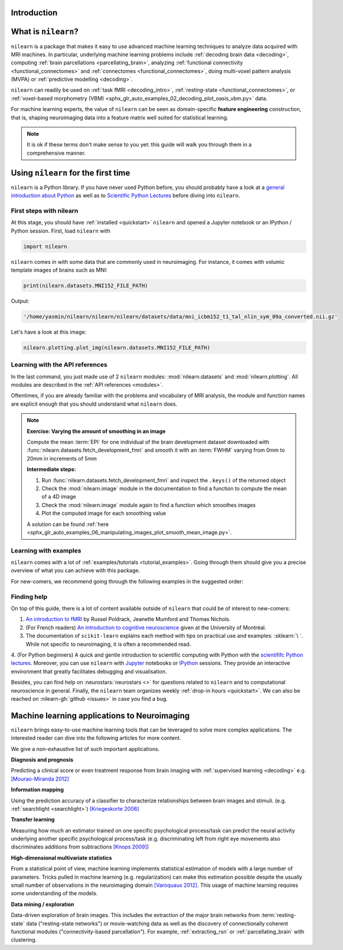 Introduction
============


What is ``nilearn``?
====================

``nilearn`` is a package that makes it easy to use advanced machine learning techniques to analyze data acquired with MRI machines.
In particular, underlying machine learning problems include
:ref:`decoding brain data <decoding>`,
computing :ref:`brain parcellations <parcellating_brain>`,
analyzing :ref:`functional connectivity <functional_connectomes>` and :ref:`connectomes <functional_connectomes>`,
doing multi-voxel pattern analysis (MVPA) or :ref:`predictive modelling <decoding>`.

``nilearn`` can readily be used on :ref:`task fMRI <decoding_intro>`,
:ref:`resting-state <functional_connectomes>`, or
:ref:`voxel-based morphometry (VBM) <sphx_glr_auto_examples_02_decoding_plot_oasis_vbm.py>` data.

For machine learning experts, the value of ``nilearn`` can be seen as
domain-specific **feature engineering** construction, that is, shaping
neuroimaging data into a feature matrix well suited for statistical learning.

.. note::

    It is ok if these terms don't make sense to you yet:
    this guide will walk you through them in a comprehensive manner.


.. _quick_start:


Using ``nilearn`` for the first time
====================================

``nilearn`` is a Python library. If you have never used Python before,
you should probably have a look at a `general introduction about Python <https://www.learnpython.org/>`_
as well as to `Scientific Python Lectures <https://lectures.scientific-python.org/>`_ before diving into ``nilearn``.

First steps with nilearn
------------------------

At this stage, you should have :ref:`installed <quickstart>` ``nilearn`` and opened a Jupyter notebook
or an IPython / Python session.  First, load ``nilearn`` with

.. code-block:: default

    import nilearn

``nilearn`` comes in with some data that are commonly used in neuroimaging.
For instance, it comes with volumic template images of brains such as MNI:

.. code-block:: default

    print(nilearn.datasets.MNI152_FILE_PATH)

Output:

.. code-block:: text
    :class: highlight-primary

    '/home/yasmin/nilearn/nilearn/nilearn/datasets/data/mni_icbm152_t1_tal_nlin_sym_09a_converted.nii.gz'

Let's have a look at this image:

.. code-block:: default

    nilearn.plotting.plot_img(nilearn.datasets.MNI152_FILE_PATH)

.. image:: auto_examples/01_plotting/images/sphx_glr_plot_demo_glass_brain_001.png
    :target: auto_examples/00_tutorials/images/sphx_glr_plot_nilearn_101_001.png
    :align: center
    :scale: 60

Learning with the API references
--------------------------------

In the last command, you just made use of 2 ``nilearn`` modules: :mod:`nilearn.datasets`
and :mod:`nilearn.plotting`.
All modules are described in the :ref:`API references <modules>`.

Oftentimes, if you are already familiar with the problems and vocabulary of MRI analysis,
the module and function names are explicit enough that you should understand what ``nilearn`` does.

.. note:: **Exercise: Varying the amount of smoothing in an image**

   Compute the mean :term:`EPI` for one individual of the brain development
   dataset downloaded with :func:`nilearn.datasets.fetch_development_fmri` and
   smooth it with an :term:`FWHM` varying from 0mm to 20mm in increments of 5mm

   **Intermediate steps:**

   1. Run :func:`nilearn.datasets.fetch_development_fmri` and inspect the ``.keys()`` of the returned object

   2. Check the :mod:`nilearn.image` module in the documentation to find a function to compute the mean of a 4D image

   3. Check the :mod:`nilearn.image` module again to find a function which smoothes images

   4. Plot the computed image for each smoothing value

   A solution can be found :ref:`here <sphx_glr_auto_examples_06_manipulating_images_plot_smooth_mean_image.py>`.

Learning with examples
----------------------

``nilearn`` comes with a lot of :ref:`examples/tutorials <tutorial_examples>`.
Going through them should give you a precise overview of what you can achieve with this package.

For new-comers, we recommend going through the following examples in the suggested order:

.. raw:: html

    <div class="sphx-glr-thumbnails">


.. raw:: html

    <div class="sphx-glr-thumbcontainer" tooltip="A simple example showing how to load an existing Nifti file and use basic nilearn functiona...">

.. only:: html

  .. image:: /auto_examples/00_tutorials/images/thumb/sphx_glr_plot_nilearn_101_thumb.png
    :alt: Basic nilearn example: manipulating and looking at data

  :ref:`sphx_glr_auto_examples_00_tutorials_plot_nilearn_101.py`

.. raw:: html

      <div class="sphx-glr-thumbnail-title">Basic nilearn example: manipulating and looking at data</div>
    </div>


.. raw:: html

    <div class="sphx-glr-thumbcontainer" tooltip="Here we discover how to work with 3D and 4D niimgs.">

.. only:: html

  .. image:: /auto_examples/00_tutorials/images/thumb/sphx_glr_plot_3d_and_4d_niimg_thumb.png
    :alt: 3D and 4D niimgs: handling and visualizing

  :ref:`sphx_glr_auto_examples_00_tutorials_plot_3d_and_4d_niimg.py`

.. raw:: html

      <div class="sphx-glr-thumbnail-title">3D and 4D niimgs: handling and visualizing</div>
    </div>


.. raw:: html

    <div class="sphx-glr-thumbcontainer" tooltip="Here is a simple tutorial on decoding with nilearn. It reproduces the Haxby 2001 study on a fac...">

.. only:: html

  .. image:: /auto_examples/00_tutorials/images/thumb/sphx_glr_plot_decoding_tutorial_thumb.png
    :alt: A introduction tutorial to fMRI decoding

  :ref:`sphx_glr_auto_examples_00_tutorials_plot_decoding_tutorial.py`

.. raw:: html

      <div class="sphx-glr-thumbnail-title">A introduction tutorial to fMRI decoding</div>
    </div>


.. raw:: html

    <div class="sphx-glr-thumbcontainer" tooltip="In this tutorial, we use a General Linear Model (:term:`GLM`) to compare the fMRI signal during...">

.. only:: html

  .. image:: /auto_examples/00_tutorials/images/thumb/sphx_glr_plot_single_subject_single_run_thumb.png
    :alt: Intro to GLM Analysis: a single-run, single-subject fMRI dataset

  :ref:`sphx_glr_auto_examples_00_tutorials_plot_single_subject_single_run.py`

.. raw:: html

      <div class="sphx-glr-thumbnail-title">Intro to GLM Analysis: a single-run, single-subject fMRI dataset</div>
    </div>


.. raw:: html

    <div class="sphx-glr-thumbcontainer" tooltip="In this example, we will project a 3D statistical map onto a cortical mesh using vol_to_surf, d...">

.. only:: html

  .. image:: /auto_examples/01_plotting/images/thumb/sphx_glr_plot_3d_map_to_surface_projection_thumb.png
    :alt: Making a surface plot of a 3D statistical map

  :ref:`sphx_glr_auto_examples_01_plotting_plot_3d_map_to_surface_projection.py`

.. raw:: html

      <div class="sphx-glr-thumbnail-title">Making a surface plot of a 3D statistical map</div>
    </div>


.. raw:: html

    <div class="sphx-glr-thumbcontainer" tooltip="This example shows manual steps to create and further modify an ROI spatial mask. They represent...">

.. only:: html

  .. image:: /auto_examples/06_manipulating_images/images/thumb/sphx_glr_plot_roi_extraction_thumb.png
    :alt: Computing a Region of Interest (ROI) mask manually

  :ref:`sphx_glr_auto_examples_06_manipulating_images_plot_roi_extraction.py`

.. raw:: html

      <div class="sphx-glr-thumbnail-title">Computing a Region of Interest (ROI) mask manually</div>
    </div>


.. raw:: html

    <div class="sphx-glr-thumbcontainer" tooltip="Here, we will go through a full step-by-step example of fitting a GLM to experimental data and ...">

.. only:: html

  .. image:: /auto_examples/04_glm_first_level/images/thumb/sphx_glr_plot_fiac_analysis_thumb.png
    :alt: Simple example of two-runs fMRI model fitting

  :ref:`sphx_glr_auto_examples_04_glm_first_level_plot_two_runs_model.py`

.. raw:: html

      <div class="sphx-glr-thumbnail-title">Simple example of two-runs fMRI model fitting</div>
    </div>


.. raw:: html

    <div class="sphx-glr-thumbcontainer" tooltip="This example compares different kinds of functional connectivity between regions of interest : ...">

.. only:: html

  .. image:: /auto_examples/03_connectivity/images/thumb/sphx_glr_plot_group_level_connectivity_thumb.png
    :alt: Classification of age groups using functional connectivity

  :ref:`sphx_glr_auto_examples_03_connectivity_plot_group_level_connectivity.py`

.. raw:: html

      <div class="sphx-glr-thumbnail-title">Classification of age groups using functional connectivity</div>
    </div>


.. raw:: html

    </div>


Finding help
------------

On top of this guide, there is a lot of content available outside of ``nilearn``
that could be of interest to new-comers:

1. `An introduction to fMRI <https://www.cs.mtsu.edu/~xyang/fMRIHandBook.pdf>`_ by Russel Poldrack, Jeanette Mumford and Thomas Nichols.

2. (For French readers) `An introduction to cognitive neuroscience <https://psy3018.github.io/intro.html>`_ given at the University of Montréal.

3. The documentation of ``scikit-learn`` explains each method with tips on practical use and examples: :sklearn:`\ `.  While not specific to neuroimaging, it is often a recommended read.

4. (For Python beginners) A quick and gentle introduction to scientific computing with Python with the `scientififc Python lectures <https://lectures.scientific-python.org/>`_.
Moreover, you can use ``nilearn`` with `Jupyter <https://jupyter.org/>`_ notebooks or
`IPython <https://ipython.org/>`_ sessions. They provide an interactive
environment that greatly facilitates debugging and visualisation.


Besides, you can find help on :neurostars:`neurostars <>` for questions
related to ``nilearn`` and to computational neuroscience in general.
Finally, the ``nilearn`` team organizes weekly :ref:`drop-in hours <quickstart>`.
We can also be reached on :nilearn-gh:`github <issues>`
in case you find a bug.


Machine learning applications to Neuroimaging
=============================================

``nilearn`` brings easy-to-use machine learning tools that can be leveraged to solve more complex applications.
The interested reader can dive into the following articles for more content.

We give a non-exhaustive list of such important applications.

**Diagnosis and prognosis**

Predicting a clinical score or even treatment response
from brain imaging with :ref:`supervised
learning <decoding>` e.g. `[Mourao-Miranda 2012]
<https://doi.org/10.1371/journal.pone.0029482>`_

**Information mapping**

Using the prediction accuracy of a classifier
to characterize relationships between brain images and stimuli. (e.g.
:ref:`searchlight <searchlight>`) `[Kriegeskorte 2006]
<https://doi.org/10.1073/pnas.0600244103>`_

**Transfer learning**

Measuring how much an estimator trained on one
specific psychological process/task can predict the neural activity
underlying another specific psychological process/task
(e.g. discriminating left from
right eye movements also discriminates additions from subtractions
`[Knops 2009] <https://doi.org/10.1126/science.1171599>`_)

**High-dimensional multivariate statistics**

From a statistical point of view, machine learning implements
statistical estimation of models with a large number of parameters.
Tricks pulled in machine learning (e.g. regularization) can
make this estimation possible despite the usually
small number of observations in the neuroimaging domain
`[Varoquaux 2012] <https://icml.cc/2012/papers/688.pdf>`_. This
usage of machine learning requires some understanding of the models.

**Data mining / exploration**

Data-driven exploration of brain images. This includes the extraction of
the major brain networks from :term:`resting-state` data ("resting-state networks")
or movie-watching data as well as the discovery of connectionally coherent
functional modules ("connectivity-based parcellation").
For example,
:ref:`extracting_rsn` or :ref:`parcellating_brain` with clustering.
